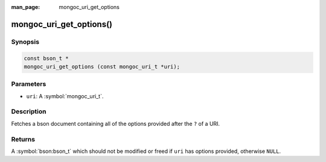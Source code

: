 :man_page: mongoc_uri_get_options

mongoc_uri_get_options()
========================

Synopsis
--------

.. code-block:: c

  const bson_t *
  mongoc_uri_get_options (const mongoc_uri_t *uri);

Parameters
----------

* ``uri``: A :symbol:`mongoc_uri_t`.

Description
-----------

Fetches a bson document containing all of the options provided after the ``?`` of a URI.

Returns
-------

A :symbol:`bson:bson_t` which should not be modified or freed if ``uri`` has options provided, otherwise ``NULL``.

